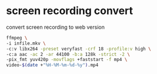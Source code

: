 #+STARTUP: showall
#+OPTIONS: author:nil num:nil
* screen recording convert

convert screen recording to web version

#+BEGIN_SRC sh
ffmpeg \
-i infile.mkv \
-c:v libx264 -preset veryfast -crf 18 -profile:v high \
-c:a aac -ac 2 -ar 44100 -b:a 128k -strict -2 \
-pix_fmt yuv420p -movflags +faststart -f mp4 \
video-$(date +"%H-%M-%m-%d-%y").mp4
#+END_SRC


